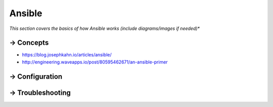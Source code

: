**********
Ansible
**********

*This section covers the basics of how Ansible works (include diagrams/images if needed)**

==========
→ Concepts
==========
- https://blog.josephkahn.io/articles/ansible/
- http://engineering.waveapps.io/post/80595462671/an-ansible-primer


===============
→ Configuration
===============
   

=================
→ Troubleshooting
=================
